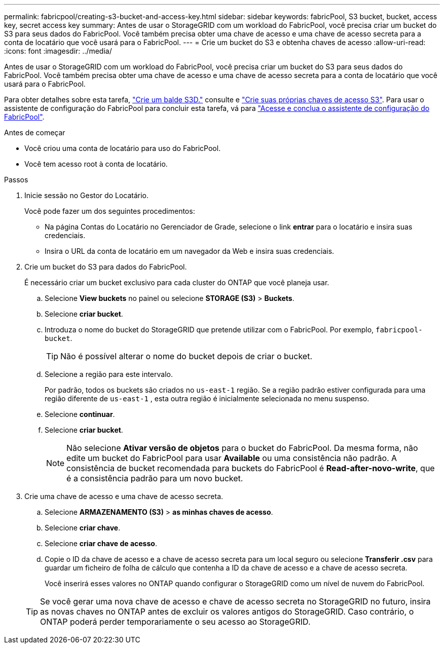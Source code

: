 ---
permalink: fabricpool/creating-s3-bucket-and-access-key.html 
sidebar: sidebar 
keywords: fabricPool, S3 bucket, bucket, access key, secret access key 
summary: Antes de usar o StorageGRID com um workload do FabricPool, você precisa criar um bucket do S3 para seus dados do FabricPool. Você também precisa obter uma chave de acesso e uma chave de acesso secreta para a conta de locatário que você usará para o FabricPool. 
---
= Crie um bucket do S3 e obtenha chaves de acesso
:allow-uri-read: 
:icons: font
:imagesdir: ../media/


[role="lead"]
Antes de usar o StorageGRID com um workload do FabricPool, você precisa criar um bucket do S3 para seus dados do FabricPool. Você também precisa obter uma chave de acesso e uma chave de acesso secreta para a conta de locatário que você usará para o FabricPool.

Para obter detalhes sobre esta tarefa, link:../tenant/creating-s3-bucket.html["Crie um balde S3D."] consulte e link:../tenant/creating-your-own-s3-access-keys.html["Crie suas próprias chaves de acesso S3"]. Para usar o assistente de configuração do FabricPool para concluir esta tarefa, vá para link:use-fabricpool-setup-wizard-steps.html["Acesse e conclua o assistente de configuração do FabricPool"].

.Antes de começar
* Você criou uma conta de locatário para uso do FabricPool.
* Você tem acesso root à conta de locatário.


.Passos
. Inicie sessão no Gestor do Locatário.
+
Você pode fazer um dos seguintes procedimentos:

+
** Na página Contas do Locatário no Gerenciador de Grade, selecione o link *entrar* para o locatário e insira suas credenciais.
** Insira o URL da conta de locatário em um navegador da Web e insira suas credenciais.


. Crie um bucket do S3 para dados do FabricPool.
+
É necessário criar um bucket exclusivo para cada cluster do ONTAP que você planeja usar.

+
.. Selecione *View buckets* no painel ou selecione *STORAGE (S3)* > *Buckets*.
.. Selecione *criar bucket*.
.. Introduza o nome do bucket do StorageGRID que pretende utilizar com o FabricPool. Por exemplo, `fabricpool-bucket`.
+

TIP: Não é possível alterar o nome do bucket depois de criar o bucket.

.. Selecione a região para este intervalo.
+
Por padrão, todos os buckets são criados no `us-east-1` região.  Se a região padrão estiver configurada para uma região diferente de `us-east-1` , esta outra região é inicialmente selecionada no menu suspenso.

.. Selecione *continuar*.
.. Selecione *criar bucket*.
+

NOTE: Não selecione *Ativar versão de objetos* para o bucket do FabricPool. Da mesma forma, não edite um bucket do FabricPool para usar *Available* ou uma consistência não padrão. A consistência de bucket recomendada para buckets do FabricPool é *Read-after-novo-write*, que é a consistência padrão para um novo bucket.



. Crie uma chave de acesso e uma chave de acesso secreta.
+
.. Selecione *ARMAZENAMENTO (S3)* > *as minhas chaves de acesso*.
.. Selecione *criar chave*.
.. Selecione *criar chave de acesso*.
.. Copie o ID da chave de acesso e a chave de acesso secreta para um local seguro ou selecione *Transferir .csv* para guardar um ficheiro de folha de cálculo que contenha a ID da chave de acesso e a chave de acesso secreta.
+
Você inserirá esses valores no ONTAP quando configurar o StorageGRID como um nível de nuvem do FabricPool.

+

TIP: Se você gerar uma nova chave de acesso e chave de acesso secreta no StorageGRID no futuro, insira as novas chaves no ONTAP antes de excluir os valores antigos do StorageGRID. Caso contrário, o ONTAP poderá perder temporariamente o seu acesso ao StorageGRID.




